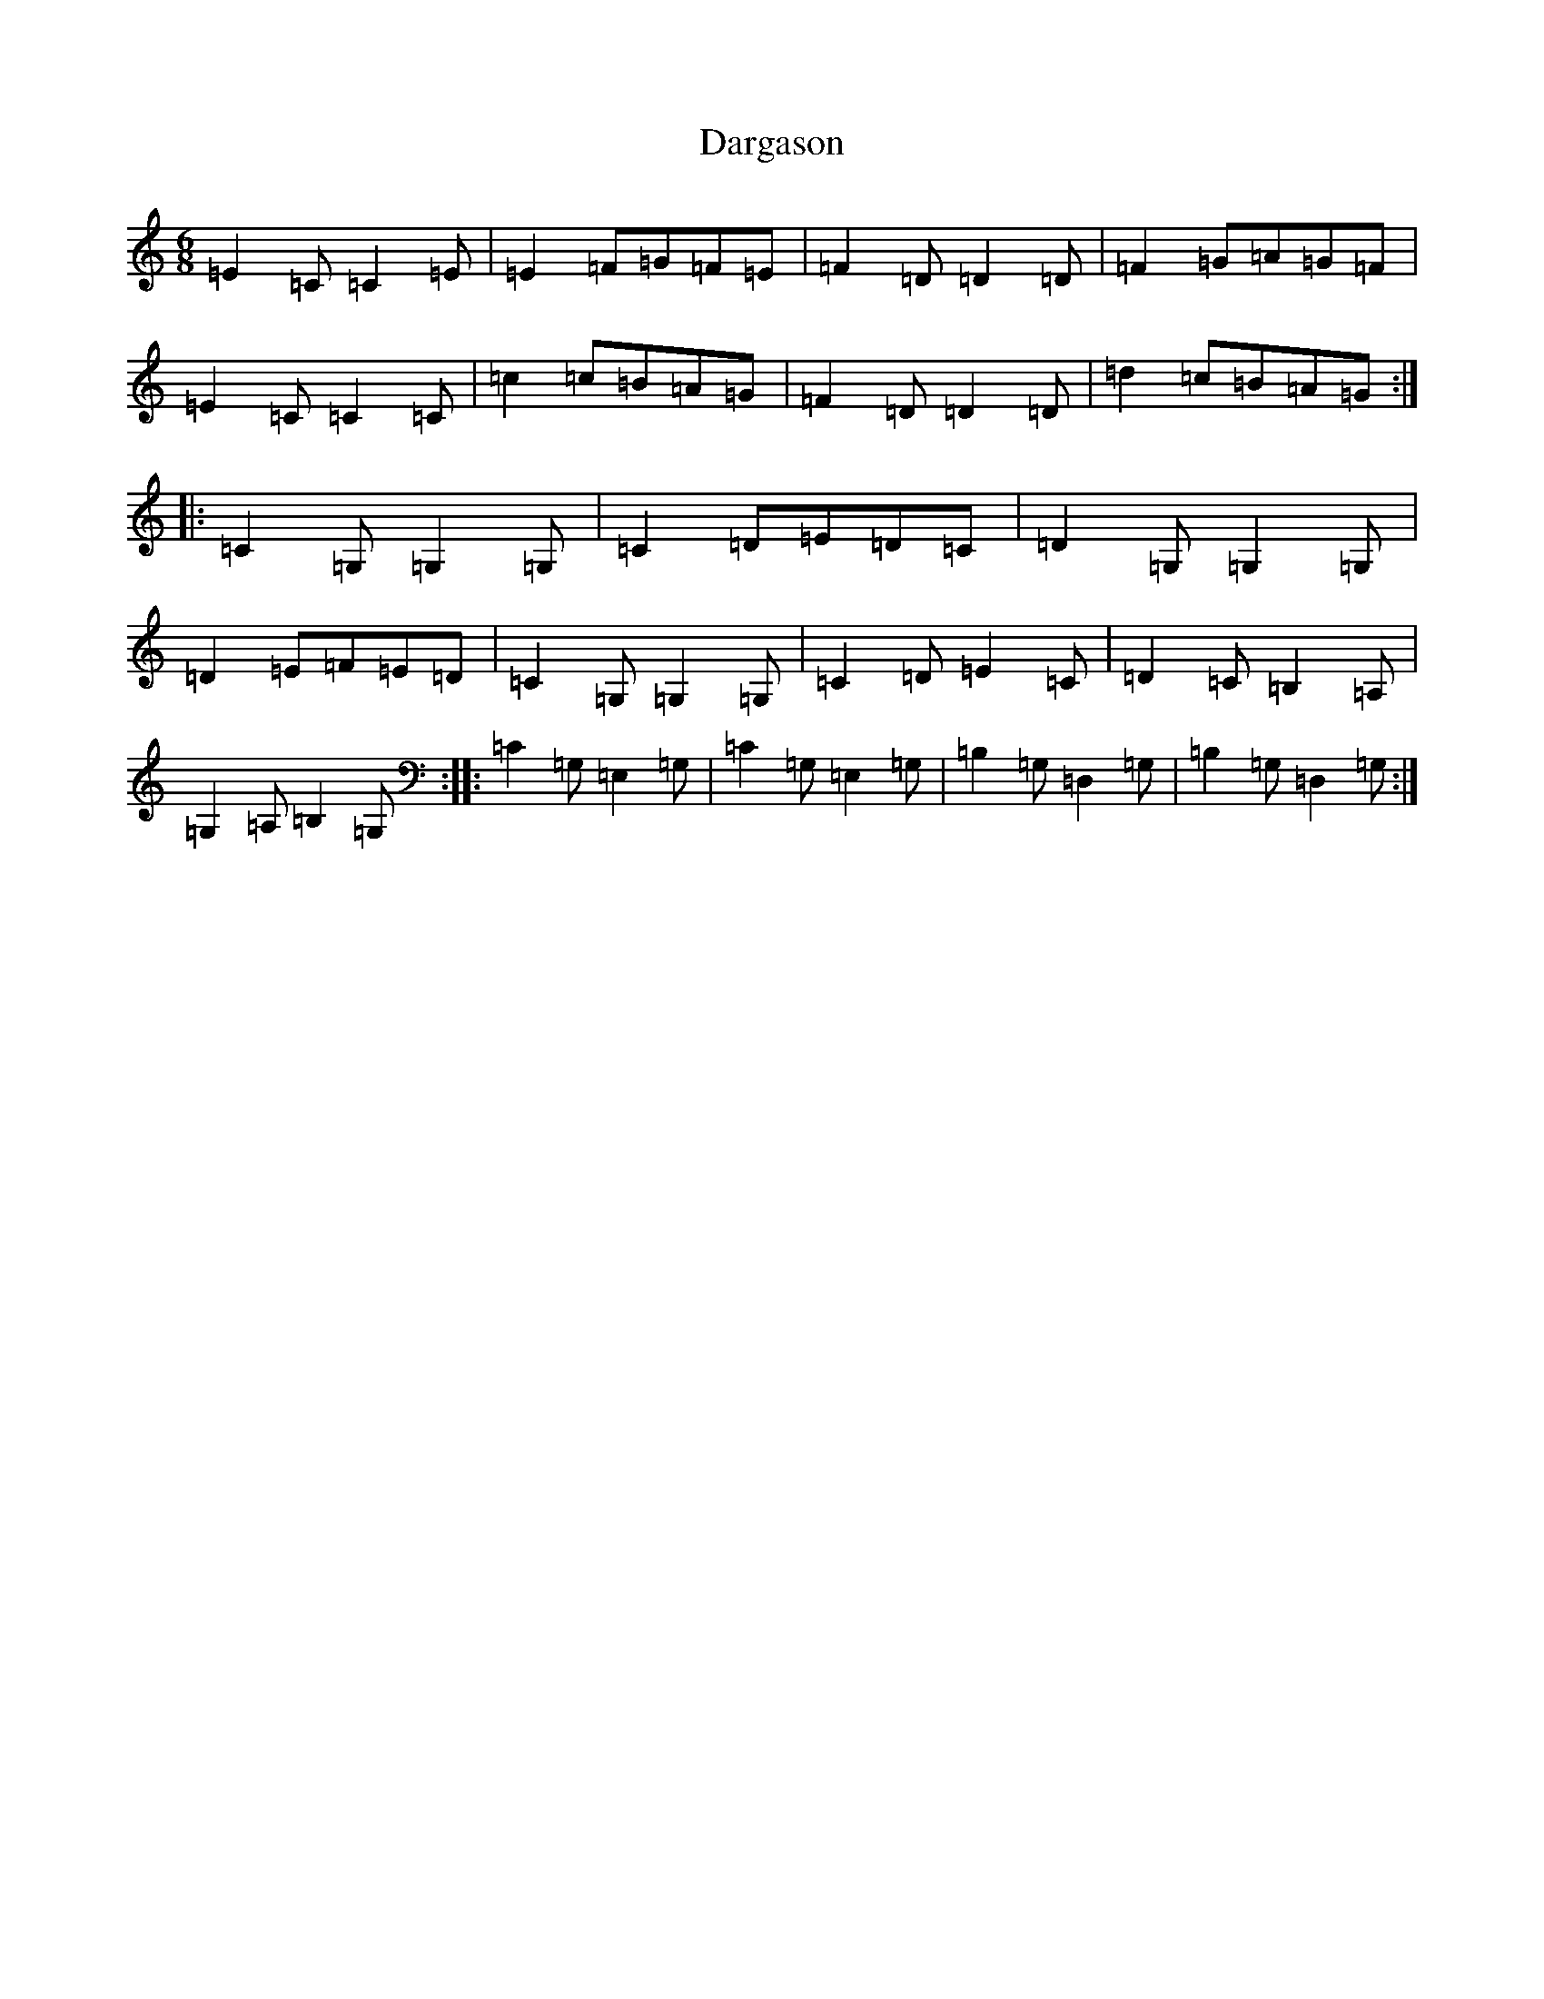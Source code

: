 X: 4902
T: Dargason
S: https://thesession.org/tunes/9468#setting9468
R: jig
M:6/8
L:1/8
K: C Major
=E2=C=C2=E|=E2=F=G=F=E|=F2=D=D2=D|=F2=G=A=G=F|=E2=C=C2=C|=c2=c=B=A=G|=F2=D=D2=D|=d2=c=B=A=G:||:=C2=G,=G,2=G,|=C2=D=E=D=C|=D2=G,=G,2=G,|=D2=E=F=E=D|=C2=G,=G,2=G,|=C2=D=E2=C|=D2=C=B,2=A,|=G,2=A,=B,2=G,:||:=C2=G,=E,2=G,|=C2=G,=E,2=G,|=B,2=G,=D,2=G,|=B,2=G,=D,2=G,:|